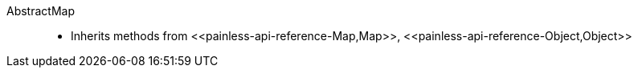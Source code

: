 ////
Automatically generated by PainlessDocGenerator. Do not edit.
Rebuild by running `gradle generatePainlessApi`.
////

[[painless-api-reference-AbstractMap]]++AbstractMap++::
* Inherits methods from ++<<painless-api-reference-Map,Map>>++, ++<<painless-api-reference-Object,Object>>++
